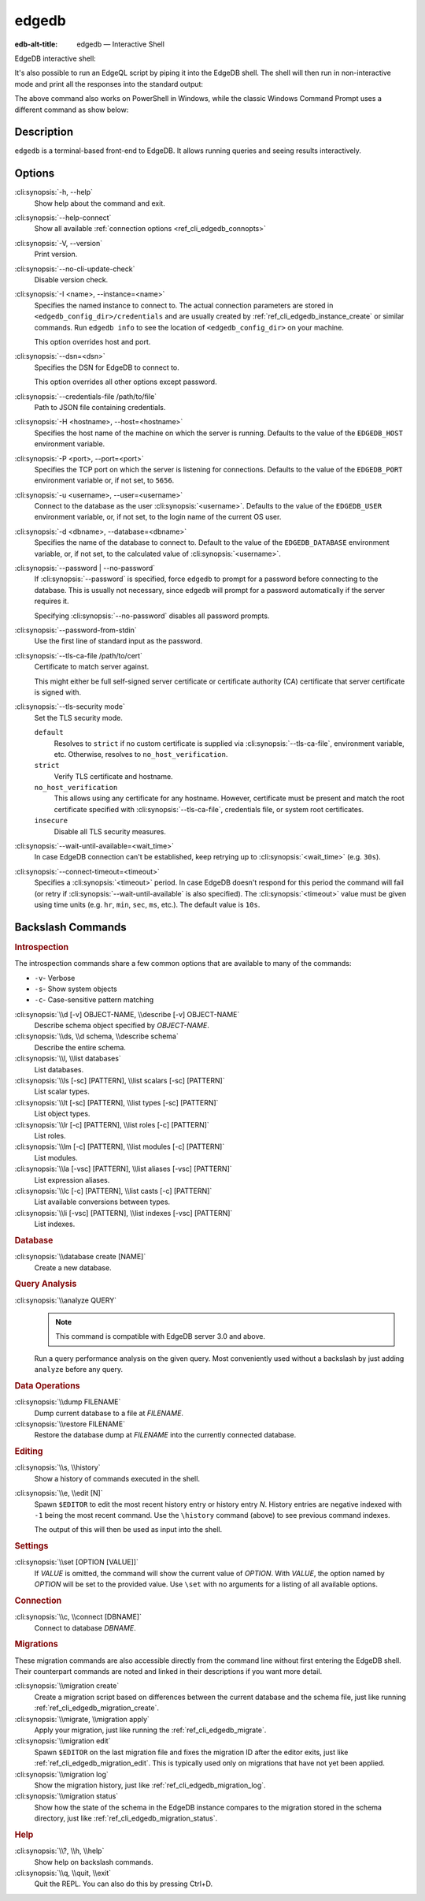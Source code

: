 .. _ref_cli_edgedb:

======
edgedb
======

:edb-alt-title: edgedb — Interactive Shell

EdgeDB interactive shell:

.. cli:synopsis::

    edgedb [<connection-option>...]

It's also possible to run an EdgeQL script by piping it into the
EdgeDB shell. The shell will then run in non-interactive mode and
print all the responses into the standard output:

.. cli:synopsis::

    cat myscript.edgeql | edgedb [<connection-option>...]

The above command also works on PowerShell in Windows, while the classic
Windows Command Prompt uses a different command as show below:

.. cli:synopsis::

    type myscript.edgeql | edgedb [<connection-option>...]

Description
===========

``edgedb`` is a terminal-based front-end to EdgeDB.  It allows running
queries and seeing results interactively.


Options
=======

:cli:synopsis:`-h, --help`
    Show help about the command and exit.

:cli:synopsis:`--help-connect`
    Show all available :ref:`connection options <ref_cli_edgedb_connopts>`

:cli:synopsis:`-V, --version`
    Print version.

:cli:synopsis:`--no-cli-update-check`
    Disable version check.

:cli:synopsis:`-I <name>, --instance=<name>`
    Specifies the named instance to connect to. The actual connection
    parameters are stored in ``<edgedb_config_dir>/credentials`` and are
    usually created by :ref:`ref_cli_edgedb_instance_create` or similar
    commands. Run ``edgedb info`` to see the location of
    ``<edgedb_config_dir>`` on your machine.

    This option overrides host and port.

:cli:synopsis:`--dsn=<dsn>`
    Specifies the DSN for EdgeDB to connect to.

    This option overrides all other options except password.

:cli:synopsis:`--credentials-file /path/to/file`
    Path to JSON file containing credentials.

:cli:synopsis:`-H <hostname>, --host=<hostname>`
    Specifies the host name of the machine on which the server is running.
    Defaults to the value of the ``EDGEDB_HOST`` environment variable.

:cli:synopsis:`-P <port>, --port=<port>`
    Specifies the TCP port on which the server is listening for connections.
    Defaults to the value of the ``EDGEDB_PORT`` environment variable or,
    if not set, to ``5656``.

:cli:synopsis:`-u <username>, --user=<username>`
    Connect to the database as the user :cli:synopsis:`<username>`.
    Defaults to the value of the ``EDGEDB_USER`` environment variable, or,
    if not set, to the login name of the current OS user.

:cli:synopsis:`-d <dbname>, --database=<dbname>`
    Specifies the name of the database to connect to.  Default to the value
    of the ``EDGEDB_DATABASE`` environment variable, or, if not set, to
    the calculated value of :cli:synopsis:`<username>`.

:cli:synopsis:`--password | --no-password`
    If :cli:synopsis:`--password` is specified, force ``edgedb`` to prompt
    for a password before connecting to the database.  This is usually not
    necessary, since ``edgedb`` will prompt for a password automatically
    if the server requires it.

    Specifying :cli:synopsis:`--no-password` disables all password prompts.

:cli:synopsis:`--password-from-stdin`
    Use the first line of standard input as the password.

:cli:synopsis:`--tls-ca-file /path/to/cert`
    Certificate to match server against.

    This might either be full self-signed server certificate or
    certificate authority (CA) certificate that server certificate is
    signed with.

:cli:synopsis:`--tls-security mode`
    Set the TLS security mode.

    ``default``
        Resolves to ``strict`` if no custom certificate is supplied via
        :cli:synopsis:`--tls-ca-file`, environment variable, etc. Otherwise,
        resolves to ``no_host_verification``.

    ``strict``
        Verify TLS certificate and hostname.

    ``no_host_verification``
        This allows using any certificate for any hostname. However,
        certificate must be present and match the root certificate specified
        with  :cli:synopsis:`--tls-ca-file`, credentials file, or system root
        certificates.

    ``insecure``
        Disable all TLS security measures.

:cli:synopsis:`--wait-until-available=<wait_time>`
    In case EdgeDB connection can't be established, keep retrying up
    to :cli:synopsis:`<wait_time>` (e.g. ``30s``).

:cli:synopsis:`--connect-timeout=<timeout>`
    Specifies a :cli:synopsis:`<timeout>` period. In case EdgeDB
    doesn't respond for this period the command will fail (or retry if
    :cli:synopsis:`--wait-until-available` is also specified). The
    :cli:synopsis:`<timeout>` value must be given using time units
    (e.g. ``hr``, ``min``, ``sec``, ``ms``, etc.). The default
    value is ``10s``.


Backslash Commands
==================

.. rubric:: Introspection

The introspection commands share a few common options that are available to
many of the commands:

- ``-v``- Verbose
- ``-s``- Show system objects
- ``-c``- Case-sensitive pattern matching

:cli:synopsis:`\\d [-v] OBJECT-NAME, \\describe [-v] OBJECT-NAME`
  Describe schema object specified by *OBJECT-NAME*.

:cli:synopsis:`\\ds, \\d schema, \\describe schema`
  Describe the entire schema.

:cli:synopsis:`\\l, \\list databases`
  List databases.

:cli:synopsis:`\\ls [-sc] [PATTERN], \\list scalars [-sc] [PATTERN]`
  List scalar types.

:cli:synopsis:`\\lt [-sc] [PATTERN], \\list types [-sc] [PATTERN]`
  List object types.

:cli:synopsis:`\\lr [-c] [PATTERN], \\list roles [-c] [PATTERN]`
  List roles.

:cli:synopsis:`\\lm [-c] [PATTERN], \\list modules [-c] [PATTERN]`
  List modules.

:cli:synopsis:`\\la [-vsc] [PATTERN], \\list aliases [-vsc] [PATTERN]`
  List expression aliases.

:cli:synopsis:`\\lc [-c] [PATTERN], \\list casts [-c] [PATTERN]`
  List available conversions between types.

:cli:synopsis:`\\li [-vsc] [PATTERN], \\list indexes [-vsc] [PATTERN]`
  List indexes.

.. rubric:: Database

:cli:synopsis:`\\database create [NAME]`
  Create a new database.

.. rubric:: Query Analysis


:cli:synopsis:`\\analyze QUERY`
  .. note::

      This command is compatible with EdgeDB server 3.0 and above.

  Run a query performance analysis on the given query. Most conveniently used
  without a backslash by just adding ``analyze`` before any query.

.. rubric:: Data Operations

:cli:synopsis:`\\dump FILENAME`
  Dump current database to a file at *FILENAME*.

:cli:synopsis:`\\restore FILENAME`
  Restore the database dump at *FILENAME* into the currently connected
  database.

.. rubric:: Editing

:cli:synopsis:`\\s, \\history`
  Show a history of commands executed in the shell.

:cli:synopsis:`\\e, \\edit [N]`
  Spawn ``$EDITOR`` to edit the most recent history entry or history entry *N*.
  History entries are negative indexed with ``-1`` being the most recent
  command. Use the ``\history`` command (above) to see previous command
  indexes.

  The output of this will then be used as input into the shell.

.. rubric:: Settings

:cli:synopsis:`\\set [OPTION [VALUE]]`
  If *VALUE* is omitted, the command will show the current value of *OPTION*.
  With *VALUE*, the option named by *OPTION* will be set to the provided value.
  Use ``\set`` with no arguments for a listing of all available options.

.. rubric:: Connection

:cli:synopsis:`\\c, \\connect [DBNAME]`
  Connect to database *DBNAME*.

.. rubric:: Migrations

These migration commands are also accessible directly from the command line
without first entering the EdgeDB shell. Their counterpart commands are noted
and linked in their descriptions if you want more detail.

:cli:synopsis:`\\migration create`
  Create a migration script based on differences between the current database
  and the schema file, just like running
  :ref:`ref_cli_edgedb_migration_create`.

:cli:synopsis:`\\migrate, \\migration apply`
  Apply your migration, just like running the
  :ref:`ref_cli_edgedb_migrate`.

:cli:synopsis:`\\migration edit`
  Spawn ``$EDITOR`` on the last migration file and fixes the migration ID after
  the editor exits, just like :ref:`ref_cli_edgedb_migration_edit`. This is
  typically used only on migrations that have not yet been applied.

:cli:synopsis:`\\migration log`
  Show the migration history, just like :ref:`ref_cli_edgedb_migration_log`.

:cli:synopsis:`\\migration status`
  Show how the state of the schema in the EdgeDB instance compares to the
  migration stored in the schema directory, just like
  :ref:`ref_cli_edgedb_migration_status`.

.. rubric:: Help

:cli:synopsis:`\\?, \\h, \\help`
  Show help on backslash commands.

:cli:synopsis:`\\q, \\quit, \\exit`
  Quit the REPL. You can also do this by pressing Ctrl+D.
